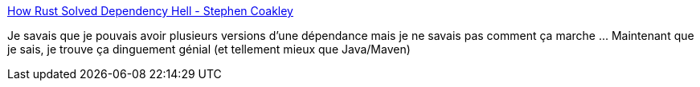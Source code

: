 :jbake-type: post
:jbake-status: published
:jbake-title: How Rust Solved Dependency Hell - Stephen Coakley
:jbake-tags: programming,rust,dépendances,cargo,_mois_avr.,_année_2019
:jbake-date: 2019-04-26
:jbake-depth: ../
:jbake-uri: shaarli/1556251234000.adoc
:jbake-source: https://nicolas-delsaux.hd.free.fr/Shaarli?searchterm=https%3A%2F%2Fstephencoakley.com%2F2019%2F04%2F24%2Fhow-rust-solved-dependency-hell&searchtags=programming+rust+d%C3%A9pendances+cargo+_mois_avr.+_ann%C3%A9e_2019
:jbake-style: shaarli

https://stephencoakley.com/2019/04/24/how-rust-solved-dependency-hell[How Rust Solved Dependency Hell - Stephen Coakley]

Je savais que je pouvais avoir plusieurs versions d'une dépendance mais je ne savais pas comment ça marche ... Maintenant que je sais, je trouve ça dinguement génial (et tellement mieux que Java/Maven)
